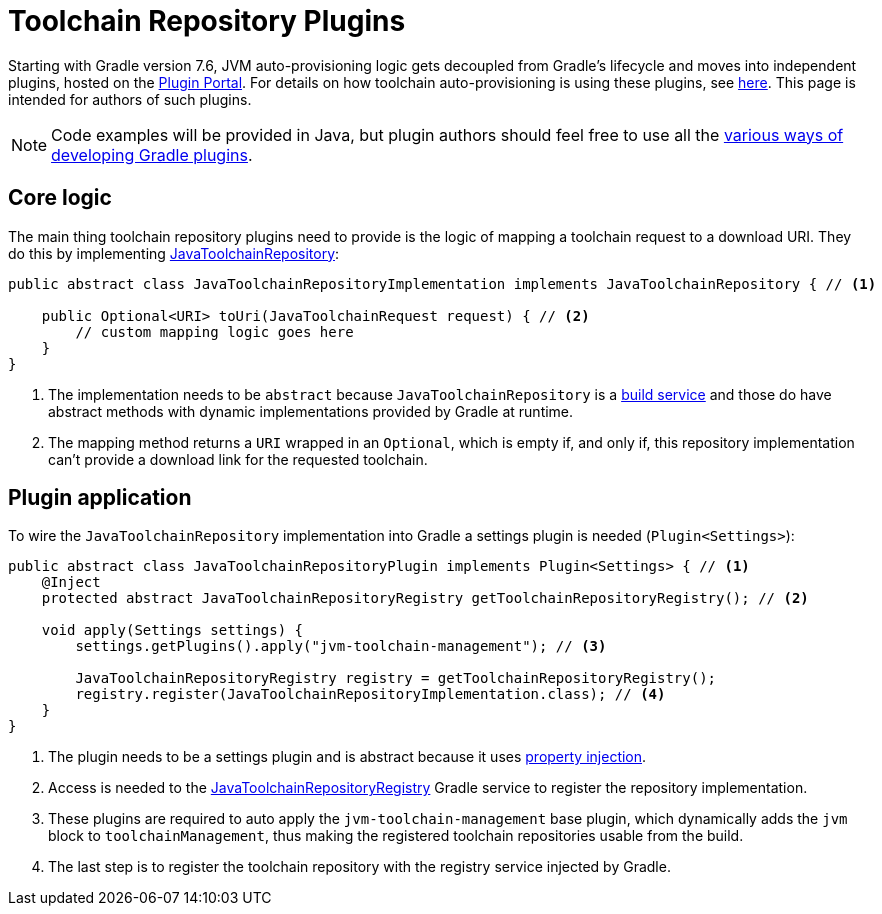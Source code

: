 [[toolchain_plugins]]
= Toolchain Repository Plugins

Starting with Gradle version 7.6, JVM auto-provisioning logic gets decoupled from Gradle's lifecycle and moves into independent plugins, hosted on the https://plugins.gradle.org[Plugin Portal].
For details on how toolchain auto-provisioning is using these plugins, see <<toolchains.adoc#sub:download_repositories,here>>.
This page is intended for authors of such plugins.

[NOTE]
====
Code examples will be provided in Java, but plugin authors should feel free to use all the <<custom_plugins.adoc#custom_plugins,various ways of developing Gradle plugins>>.
====

== Core logic
The main thing toolchain repository plugins need to provide is the logic of mapping a toolchain request to a download URI.
They do this by implementing link:{javadocPath}/org/gradle/jvm/toolchain/JavaToolchainRepository.html[JavaToolchainRepository]:

[source, java]
----
public abstract class JavaToolchainRepositoryImplementation implements JavaToolchainRepository { // <1>

    public Optional<URI> toUri(JavaToolchainRequest request) { // <2>
        // custom mapping logic goes here
    }
}
----
<1> The implementation needs to be `abstract` because `JavaToolchainRepository` is a <<build_services.adoc#build_services,build service>> and those do have abstract methods with dynamic implementations provided by Gradle at runtime.
<2> The mapping method returns a `URI` wrapped in an `Optional`, which is empty if, and only if, this repository implementation can't provide a download link for the requested toolchain.

== Plugin application

To wire the `JavaToolchainRepository` implementation into Gradle a settings plugin is needed (`Plugin<Settings>`):

[source, java]
----
public abstract class JavaToolchainRepositoryPlugin implements Plugin<Settings> { // <1>
    @Inject
    protected abstract JavaToolchainRepositoryRegistry getToolchainRepositoryRegistry(); // <2>

    void apply(Settings settings) {
        settings.getPlugins().apply("jvm-toolchain-management"); // <3>

        JavaToolchainRepositoryRegistry registry = getToolchainRepositoryRegistry();
        registry.register(JavaToolchainRepositoryImplementation.class); // <4>
    }
}
----
<1> The plugin needs to be a settings plugin and is abstract because it uses <<custom_gradle_types.adoc#property_injection,property injection>>.
<2> Access is needed to the link:{javadocPath}/org/gradle/jvm/toolchain/JavaToolchainRepositoryRegistry.html[JavaToolchainRepositoryRegistry] Gradle service to register the repository implementation.
<3> These plugins are required to auto apply the `jvm-toolchain-management` base plugin, which dynamically adds the `jvm` block to `toolchainManagement`, thus making the registered toolchain repositories usable from the build.
<4> The last step is to register the toolchain repository with the registry service injected by Gradle.